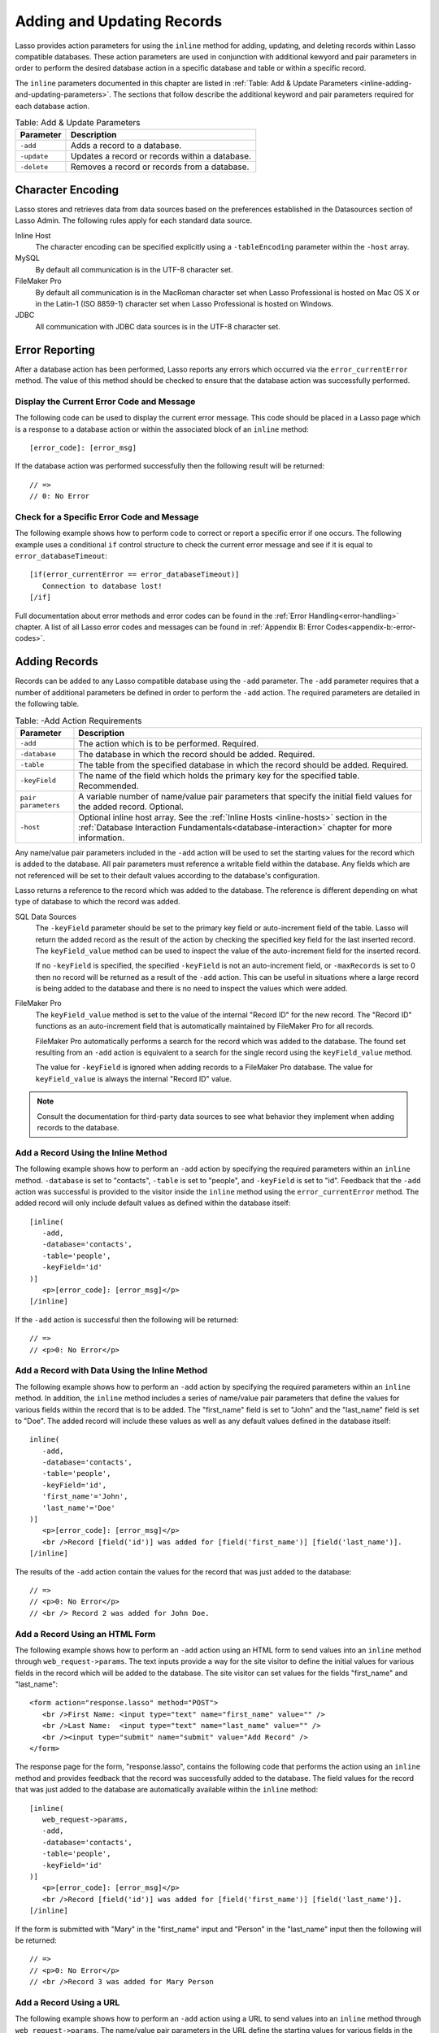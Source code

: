.. _adding-updating:

***************************
Adding and Updating Records
***************************

Lasso provides action parameters for using the ``inline`` method for adding,
updating, and deleting records within Lasso compatible databases. These action
parameters are used in conjunction with additional kewyord and pair parameters
in order to perform the desired database action in a specific database and table
or within a specific record.

The ``inline`` parameters documented in this chapter are listed in :ref:`Table:
Add & Update Parameters <inline-adding-and-updating-parameters>`. The sections
that follow describe the additional keyword and pair parameters required for
each database action.

.. _inline-adding-and-updating-parameters:

.. table:: Table: Add & Update Parameters

   +---------------+-----------------------------------------------------------+
   |Parameter      |Description                                                |
   +===============+===========================================================+
   |``-add``       |Adds a record to a database.                               |
   +---------------+-----------------------------------------------------------+
   |``-update``    |Updates a record or records within a database.             |
   +---------------+-----------------------------------------------------------+
   |``-delete``    |Removes a record or records from a database.               |
   +---------------+-----------------------------------------------------------+


Character Encoding
==================

Lasso stores and retrieves data from data sources based on the preferences
established in the Datasources section of Lasso Admin. The following rules apply
for each standard data source.

Inline Host
   The character encoding can be specified explicitly using a ``-tableEncoding``
   parameter within the ``-host`` array.

MySQL
   By default all communication is in the UTF-8 character set.

FileMaker Pro
   By default all communication is in the MacRoman character set when Lasso
   Professional is hosted on Mac OS X or in the Latin-1 (ISO 8859-1) character
   set when Lasso Professional is hosted on Windows.

JDBC
   All communication with JDBC data sources is in the UTF-8 character set.


Error Reporting
===============

After a database action has been performed, Lasso reports any errors which
occurred via the ``error_currentError`` method. The value of this method should
be checked to ensure that the database action was successfully performed.

Display the Current Error Code and Message
------------------------------------------

The following code can be used to display the current error message. This code
should be placed in a Lasso page which is a response to a database action or
within the associated block of an ``inline`` method::

   [error_code]: [error_msg]

If the database action was performed successfully then the following result will
be returned::

   // =>
   // 0: No Error


Check for a Specific Error Code and Message
-------------------------------------------

The following example shows how to perform code to correct or report a specific
error if one occurs. The following example uses a conditional ``if`` control
structure to check the current error message and see if it is equal to
``error_databaseTimeout``::

   [if(error_currentError == error_databaseTimeout)]
      Connection to database lost!
   [/if] 

Full documentation about error methods and error codes can be found in the
:ref:`Error Handling<error-handling>` chapter. A list of all Lasso error codes
and messages can be found in
:ref:`Appendix B: Error Codes<appendix-b:-error-codes>`.


Adding Records
==============

Records can be added to any Lasso compatible database using the ``-add``
parameter. The ``-add`` parameter requires that a number of
additional parameters be defined in order to perform the ``-add``
action. The required parameters are detailed in the following table.

.. table:: Table: -Add Action Requirements

   +---------------+-----------------------------------------------------------+
   |Parameter      |Description                                                |
   +===============+===========================================================+
   |``-add``       |The action which is to be performed. Required.             |
   +---------------+-----------------------------------------------------------+
   |``-database``  |The database in which the record should be added. Required.|
   +---------------+-----------------------------------------------------------+
   |``-table``     |The table from the specified database in which the record  |
   |               |should be added. Required.                                 |
   +---------------+-----------------------------------------------------------+
   |``-keyField``  |The name of the field which holds the primary key for the  |
   |               |specified table. Recommended.                              |
   +---------------+-----------------------------------------------------------+
   |``pair         |A variable number of name/value pair parameters that       |
   |parameters``   |specify the initial field values for the added record.     |
   |               |Optional.                                                  |
   +---------------+-----------------------------------------------------------+
   |``-host``      |Optional inline host array. See the :ref:`Inline Hosts     |
   |               |<inline-hosts>` section in the :ref:`Database Interaction  |
   |               |Fundamentals<database-interaction>` chapter for more       |
   |               |information.                                               |
   +---------------+-----------------------------------------------------------+

Any name/value pair parameters included in the ``-add`` action will be used to
set the starting values for the record which is added to the database. All pair
parameters must reference a writable field within the database. Any fields which
are not referenced will be set to their default values according to the
database's configuration.

Lasso returns a reference to the record which was added to the database. The
reference is different depending on what type of database to which the record
was added.

SQL Data Sources
   The ``-keyField`` parameter should be set to the primary key field or
   auto-increment field of the table. Lasso will return the added record as the
   result of the action by checking the specified key field for the last
   inserted record. The ``keyField_value`` method can be used to inspect the
   value of the auto-increment field for the inserted record.

   If no ``-keyField`` is specified, the specified ``-keyField`` is not an
   auto-increment field, or ``-maxRecords`` is set to 0 then no record will be
   returned as a result of the ``-add`` action. This can be useful in situations
   where a large record is being added to the database and there is no need to
   inspect the values which were added.

FileMaker Pro
   The ``keyField_value`` method is set to the value of the internal "Record ID"
   for the new record. The "Record ID" functions as an auto-increment field that
   is automatically maintained by FileMaker Pro for all records.

   FileMaker Pro automatically performs a search for the record which was added
   to the database. The found set resulting from an ``-add`` action is
   equivalent to a search for the single record using the ``keyField_value``
   method.

   The value for ``-keyField`` is ignored when adding records to a FileMaker Pro
   database. The value for ``keyField_value`` is always the internal "Record ID"
   value.

.. note::
   Consult the documentation for third-party data sources to see what behavior
   they implement when adding records to the database.


Add a Record Using the Inline Method
------------------------------------

The following example shows how to perform an ``-add`` action by specifying the
required parameters within an ``inline`` method. ``-database`` is set to
"contacts", ``-table`` is set to "people", and ``-keyField`` is set to "id".
Feedback that the ``-add`` action was successful is provided to the visitor
inside the ``inline`` method using the ``error_currentError`` method. The added
record will only include default values as defined within the database itself::

   [inline(
      -add,
      -database='contacts',
      -table='people',
      -keyField='id'
   )]
      <p>[error_code]: [error_msg]</p>
   [/inline]

If the ``-add`` action is successful then the following will be returned::

   // =>
   // <p>0: No Error</p>


Add a Record with Data Using the Inline Method
----------------------------------------------

The following example shows how to perform an ``-add`` action by specifying the
required parameters within an ``inline`` method. In addition, the ``inline``
method includes a series of name/value pair parameters that define the values
for various fields within the record that is to be added. The "first_name" field
is set to "John" and the "last_name" field is set to "Doe". The added record
will include these values as well as any default values defined in the database
itself::

   inline(
      -add,
      -database='contacts',
      -table='people',
      -keyField='id',
      'first_name'='John',
      'last_name'='Doe'
   )]
      <p>[error_code]: [error_msg]</p>
      <br />Record [field('id')] was added for [field('first_name')] [field('last_name')].
   [/inline]

The results of the ``-add`` action contain the values for the record that was
just added to the database::

   // =>
   // <p>0: No Error</p>
   // <br /> Record 2 was added for John Doe.


Add a Record Using an HTML Form
-------------------------------

The following example shows how to perform an ``-add`` action using an HTML form
to send values into an ``inline`` method through ``web_request->params``. The
text inputs provide a way for the site visitor to define the initial values for
various fields in the record which will be added to the database. The site
visitor can set values for the fields "first_name" and "last_name"::

   <form action="response.lasso" method="POST">
      <br />First Name: <input type="text" name="first_name" value="" />
      <br />Last Name:  <input type="text" name="last_name" value="" />
      <br /><input type="submit" name="submit" value="Add Record" />
   </form>

The response page for the form, "response.lasso", contains the following code
that performs the action using an ``inline`` method and provides feedback that
the record was successfully added to the database. The field values for the
record that was just added to the database are automatically available within
the ``inline`` method::

   [inline(
      web_request->params,
      -add,
      -database='contacts',
      -table='people',
      -keyField='id'
   )]
      <p>[error_code]: [error_msg]</p>
      <br />Record [field('id')] was added for [field('first_name')] [field('last_name')].
   [/inline]

If the form is submitted with "Mary" in the "first_name" input and "Person" in
the "last_name" input then the following will be returned::

   // =>
   // <p>0: No Error</p>
   // <br />Record 3 was added for Mary Person


Add a Record Using a URL
------------------------

The following example shows how to perform an ``-add`` action using a URL to
send values into an ``inline`` method through ``web_request->params``. The
name/value pair parameters in the URL define the starting values for various
fields in the database: "first_name" is set to "John" and "last_name" is set to
"Person"::

   <a href="response.lasso?first_name=John&last_name=Person">
      Add John Person
   </a>

The response page for the URL, "response.lasso", contains the following code
that performs the action using ``inline`` method and provides feedback that the
record was successfully added to the database. The field values for the record
that was just added to the database are automatically available within the
``inline`` method::

   [inline(
      web_request->params,
      -add,
      -database='contacts',
      -table='people',
      -keyField='id'
   )]
      <p>[error_code]: [error_msg]</p>
      <br />Record [field('id')] was added for [field('first_name')] [field('last_name')].
   [/inline]

If the link for "Add John Person" is selected then the following will be
returned::

   // =>
   // <p>0: No Error</p>
   // <br /> Record 4 was added for John Person.


Updating Records
================

Records can be updated within any Lasso compatible database using the
``-update`` parameter. The ``-update`` parameter requires that a number of
additional parameters to be defined in order to perform the ``-update`` action.
The required parameters are detailed in the following table.

.. table:: Table: -Update Action Requirements

   +---------------+-----------------------------------------------------------+
   |Parameter      |Description                                                |
   +===============+===========================================================+
   |``-update``    |The action which is to be performed. Required.             |
   +---------------+-----------------------------------------------------------+
   |``-database``  |The database where the record should be updated. Required. |
   +---------------+-----------------------------------------------------------+
   |``-table``     |The table from the specified database in which the record  |
   |               |should be updated. Required.                               |
   +---------------+-----------------------------------------------------------+
   |``-keyField``  |The name of the field which holds the primary key for the  |
   |               |specified table. Either a ``-keyField`` and ``-keyValue``  |
   |               |or a ``-key`` is required.                                 |
   +---------------+-----------------------------------------------------------+
   |``-keyValue``  |The value of the primary key of the record which is to be  |
   |               |updated.                                                   |
   +---------------+-----------------------------------------------------------+
   |``-key``       |An array that specifies the search parameters to find the  |
   |               |records to be updated. Either a ``-keyField`` and          |
   |               |``-keyValue`` or a ``-key`` is required.                   |
   +---------------+-----------------------------------------------------------+
   |``pair         |A variable number of name/value pair parameters specifying |
   |parameters``   |the field values which need to be updated. Optional.       |
   +---------------+-----------------------------------------------------------+
   |``-host``      |Optional inline host array. See the :ref:`Inline Hosts     |
   |               |<inline-hosts>` section in the :ref:`Database Interaction  |
   |               |Fundamentals<database-interaction>` chapter for more       |
   |               |information.                                               |
   +---------------+-----------------------------------------------------------+


Lasso has two methods to find which records are to be updated.

-KeyField and -KeyValue
   Lasso can identify the record which is to be updated using the values for the
   parameters ``-keyField`` and ``-keyValue``. ``-keyField`` must be set to the
   name of a field in the table. Usually, this is the primary key field for the
   table. ``-keyValue`` must be set to a valid value for the ``-keyField`` in
   the table. If no record can be found with the specified ``-keyValue`` then an
   error will be returned.

   The following inline would update the record with an "id" of "1" so it has a
   last name of "Doe"::
  
      inline(
         -update,
         -database='contacts',
         -table='people',
         -keyField='id',
         -keyValue=1,
         'last_name'='Doe'
      ) => {}

   Note that if the specified key value returns multiple records then all of
   those records will be updated within the target table. If the ``-keyField``
   is set to the primary key field of the table (or any field in the table which
   has a unique value for every record in the table) then the inline will only
   update one record.

-Key
   Lasso can identify the records that are to be updated using a search that is
   specified in an array. The search can use any of the fields in the current
   database table and any of the operators and logical operators which are
   described in the :ref:`Searching and Displaying Data<searching-displaying>`
   chapter.

   The following inline would update all records in the people database that
   have a first name of "John". to have a last name of "Doe"::
  
      Inline(
         -update,
         -database='contacts',
         -table='people',
         -key=(: -eq, 'first_name'='John'),
         'last_name'='Doe'
      ) => {}

   Care should be taken when creating the search in a ``-key`` array. An update
   can very quickly modify all of the records in a database and there is no
   undo. Update inlines should be debugged carefully before they are deployed on
   live data.

   Any pair parameters included in the update action will be used to set the
   field values for the record which is updated. All pair parameters must
   reference a writable field within the database. Any fields which are not
   referenced will maintain the values they had before the update.
  

Lasso returns a reference to the record which was updated within the database.
The reference is different depending on what type of database is being used.

SQL Data Sources
   The ``keyField_value`` method is set to the value of the key field which was
   used to identify the record to be updated. The ``-keyField`` should always be
   set to the primary key or auto-increment field of the table. The results when
   using other fields are undefined.
  
   If the ``-keyField`` is not set to the primary key field or auto-increment
   field of the table or if ``-maxRecords`` is set to "0" then no record will be
   returned as a result of the ``-update`` action. This is useful if a large
   record is being updated and the results of the update do not need to be
   inspected.

FileMaker Pro
   The ``keyField_value`` method is set to the value of the internal "Record ID"
   for the updated record. The "Record ID" functions as an auto-increment field
   that is automatically maintained by FileMaker Pro for all records.

Lasso automatically performs a search for the record which was updated
within the database. The found set resulting from an ``-update`` action
is equivalent to a search for the single record using the
``keyField_value``.

.. note::
   Consult the documentation for third-party data sources to see what behavior
   they implement when updating records within a database.


Update a Record with Data Using the Inline Method
-------------------------------------------------

The following example shows how to perform an ``-update`` action by specifying
the required parameters within an ``inline`` method. The record with the value
"2" in field "id" is updated. The ``inline`` method includes a series of pair
parameters that defines the new values for various fields within the record that
is to be updated. The "first_name" field is set to "Bob" and the "last_name"
field is set to "Surname". The updated record will include these new values, but
any fields which were not included in the action will be left with the values
they had before the update::

   [inline(
      -update,
      -database='contacts',
      -table='people',
      -keyField='id',
      -keyValue=2,
      'first_name'='Bob',
      'last_name'='Surname'
   )]
      <p>[error_code]: [error_msg]</p>
      <br />Record [field('id')] was added for [field('first_name')] [field('last_name')].
   [/inline]

The updated field values from the ``-update`` action are automatically available
within the ``inline``::

   // =>
   // <p>0: No Error</p>
   // <br />Record 2 was updated to Bob Surname.


Update a Record Using an HTML Form
----------------------------------

The following example shows how to perform an ``-update`` action using
an HTML form to send values into an ``inline`` method. The text inputs
provide a way for the site visitor to define the new values for various
fields in the record which will be updated in the database. The site
visitor can see and update the current values for the fields
"first_name" and "last_name"::

   [inline(
      -search,
      -database='contacts',
      -table='people',
      -keyField='id',
      -keyValue=3
   )]
   <form action="response.lasso" method="POST">
      <input type="hidden" name="-keyValue" value="[keyField_value]" />
      <br />First Name: <input type="text" name="first_name" value="[field('first_name')]" />
      <br />Last Name: <input type="text" name="last_name" value="[field('last_name')]" />
      <br /><input type="submit" name="submit" value="Update Record" />
   </form>
   [/inline]

The response page for the form, "response.lasso", contains the following code
that performs the action using an ``inline`` method and provides feedback that
the record was successfully updated in the database. The field values from the
updated record are available automatically within the ``inline`` method::

   [inline(
      web_request->params,
      -update,
      -database='contacts',
      -table='people',
      -keyField='id'
   )]
      <p>[error_code]: [error_msg]</p>
      <br />Record [field('id')] was updated to [field('first_name')] [field('last_name')].
   [/inline]

The form initially shows "Mary" for the "first_name" input and
"Person" for the "last_name" input. If the form is submitted with
the "last_name" changed to "Peoples" then the following will be
returned. (The "First_Name" field is unchanged since it was left set to
"Mary".)::

   // =>
   // <p>0: No Error</p>
   // <br />Record 3 was updated to Mary Peoples.


Update a Record Using a URL
---------------------------

The following example shows how to perform an ``-update`` action using a URL to
send field values to an ``inline`` method. The pair parameters in the URL define
the new values for various fields in the database: "first_name" is set to "John"
and "last_name" is set to "Person"::

   <a href="response.lasso?-keyValue=4&first_name=John&last_name=Person">
      Update John Person
   </a>

The response page for the URL, "response.lasso", contains the following code
that performs the action using an ``inline`` method and provides feedback that
the record was successfully updated within the database::

   [inline(
      web_request->params,
      -update,
      -database='contacts',
      -table='people',
      -keyField='id'
   )]
      <p>[error_code]: [error_msg]</p>
      <br />Record [field('id')] was updated to [field('first_name')] [field('last_name')].
   [/inline]

If the link for "Update John Person" is submitted then the following will be
returned::

   // =>
   // <p>0: No Error</p>
   // <br />Record 4 was updated for John Person.


Update Several Records at Once
------------------------------

The following example shows how to perform an ``-update`` action on several
records at once within a single database table. The goal is to update every
record in the database with the last name of "Person" to the new last name of
"Peoples".

There are two methods to accomplish this. The first method is to use the
``-key`` parameter to find the records that need to be updated within a single
``-update`` inline. The second method is to use an outer inline to find the
records to be updated and then an inner inline which is repeated once for each
record.

The ``-key`` method has the advantage of speed and is the best choice for simple
updates. The nested inline method can be useful if additional processing is
required on each record before it is updated within the data source.


Using -Key to Update Records
~~~~~~~~~~~~~~~~~~~~~~~~~~~~

The inline uses a ``-key`` array which performs a search for all records in the
database with a "last_name" equal to "Person". The update is performed
automatically on this found set::

   inline(
      -update,
      -database='contacts',
      -table='people',
      -key=(: -eq, 'last_name'='Person'),
      -maxRecords='All',
      'last_name'='Peoples'
   ) => {}


Using Nested Inlines to Update Records
~~~~~~~~~~~~~~~~~~~~~~~~~~~~~~~~~~~~~~

The outer ``inline`` method performs a search for all records in the database
with "last_name" equal to "Person". This forms the found set of records that
need to be updated. The ``records`` method repeats once for each record in the
found set. The ``-maxRecords='all'`` parameter ensures that all records which
match the criteria are returned.

The inner ``inline`` method performs an update on each record in the found set.
Methods are used to retrieve the values for the required ``-database``,
``-table``, ``-keyField``, and ``-keyValue`` parameters. This ensures that these
values match those from the outer ``inline`` method exactly. The pair parameter
``'last_name'='Peoples'`` updates the field to the new value::

   [inline(
      -search,
      -database='contacts',
      -table='people',
      -keyField='id',
      -maxRecords='all',
      'last_name'='Person'
   )]
      [records]
         [inline(
            -update,
            -database=database_name,
            -table=table_name,
            -keyField=keyField_name,
            -KeyValue=keyField_value,
            'last_name'='Peoples'
         )]
            <p>[error_code]: [error_msg]</p>
            <br />Record [field('id')] was updated to
            [field('first_name')] [field('last_name')].
         [/inline]
      [/records]
   [/inline]
  
This particular search only finds one record to update. If the update action is
successful then the following will be returned for each updated record::

   // =>
   // <p>0: No Error</p>
   // <br />Record 4 was updated to John Peoples.


Deleting Records
================

Records can be deleted from any Lasso compatible database using the
``-delete`` parameter. The ``-delete`` parameter can be specified
within an ``inline`` method, an HTML form, or a URL. The ``-delete``
parameter requires that a number of additional parameters be defined
in order to perform the ``-delete`` action. The required parameters
are detailed in the following table.

.. table:: Table: -Delete Action Requirements

   +----------------+----------------------------------------------------------+
   |Parameter       |Description                                               |
   +================+==========================================================+
   |``-delete``     |The action which is to be performed. Required.            |
   +----------------+----------------------------------------------------------+
   |``-database``   |The database where the record should be deleted. Required.|
   +----------------+----------------------------------------------------------+
   |``-table``      |The table from the specified database in which the record |
   |                |should be deleted. Required.                              |
   +----------------+----------------------------------------------------------+
   |``-keyField``   |The name of the field which holds the primary key for the |
   |                |specified table. Either a ``-keyField`` and ``-keyValue`` |
   |                |or a ``-key`` is Required.                                |
   +----------------+----------------------------------------------------------+
   |``-keyValue``   |The value of the primary key of the record that is to be  |
   |                |deleted. Required.                                        |
   +----------------+----------------------------------------------------------+
   |``-key``        |An array that specifies the search parameters to find the |
   |                |records to be deleted. Either a ``-keyField`` and         |
   |                |``-keyValue`` or a ``-key`` is required.                  |
   +----------------+----------------------------------------------------------+
   |``-host``       |Optional inline host array. See the :ref:`Inline Hosts    |
   |                |<inline-hosts>` section in the :ref:`Database Interaction |
   |                |Fundamentals<database-interaction>` chapter for more      |
   |                |information.                                              |
   +----------------+----------------------------------------------------------+
  
Lasso has two methods to find which records are to be deleted.

-KeyField and -KeyValue
   Lasso can identify the record which is to be deleted using the values for the
   ``-keyField`` and ``-keyValue`` parameters. ``-keyField`` must be set to the
   name of a field in the table. Usually, this is the primary key field for the
   table. ``-keyValue`` must be set to a valid value for the ``-keyField`` in
   the table. If no record can be found with the specified ``-keyValue`` then an
   error will be returned.

   The following inline would delete the record with an "id" of "1"::

      inline(
         -delete,
         -database='contacts',
         -table='people',
         -keyField='id',
         -keyValue=1
      ) =>{}

   Note that if the specified key value returns multiple records then all of
   those records will be deleted from the target table. If the ``-keyField`` is
   set to the primary key field of the table (or any field in the table which
   has a unique value for every record in the table) then the inline will only
   delete one record.

-Key
   Lasso can identify the records that are to be deleted using a search which is
   specified in an array. The search can use any of the fields in the current
   database table and any of the operators and logical operators which are
   described in the :ref:`Searching and Displaying Data<searching-displaying>`
   chapter.

   The following inline would delete all records in the people database which
   have a first name of "John"::

      inline(
         -delete,
         -database='contacts',
         -table='people',
         -key=(: -eq, 'first_name'='John')
      ) => {}

   Care should be taken when creating the search in a ``-key`` array. A delete
   can very quickly remove up to all of the records in a database and there is
   no undo. Delete inlines should be debugged carefully before they are deployed
   on live data.

Lasso returns an empty found set in response to a ``-delete`` action. Since the
record has been deleted from the database the ``field`` method can no longer be
used to retrieve any values from it. The ``error_currentError`` method should be
checked to ensure that it has a value of "No Error" in order to confirm that the
record has been successfully deleted.

There is no confirmation or undo of a delete action. When a record is removed
from a database it is removed permanently. It is important to set up security
appropriately so accidental or unauthorized deletes don't occur.


Delete a Record with Data Using an Inline Method
------------------------------------------------

The following example shows how to perform a delete action by specifying
the required parameters within an ``inline`` method. The record
with the value "2" in field "id" is deleted::

   [inline
      -delete,
      -database='contacts',
      -table='people',
      -keyField='id',
      -keyValue=2
   )]
      <p>[error_code]: [error_msg]</p>
   [/inline]

If the delete action is successful then the following will be returned::

   // =>
   // <p>0: No Error</p>


Delete Several Records at Once
------------------------------

The following example shows how to perform a ``-delete`` action on several
records at once within a single database table. The goal is to delete every
record in the database with the last name of "Peoples".

.. warning::
   These techniques can be used to remove all records from a database table. It
   should be used with extreme caution and tested thoroughly before being added
   to a public Web site.

There are two methods to accomplish this. The first method is to use the
``-key`` parameter to find the records that need to be deleted within a single
``-delete`` inline. The second method is to use an outer ``inline`` to find the
records to be deleted and then an inner ``inline`` which is repeated once for
each record.

The ``-key`` method has the advantage of speed and is the best choice for simple
deletes. The nested inline method can be useful if additional processing is
required to decide if each record should be deleted.


Using -Key to Update Records
~~~~~~~~~~~~~~~~~~~~~~~~~~~~

This ``inline`` uses a ``-key`` array which performs a search for all records in
the database with a "last_name" equal to "Peoples". The records in this found
set are automatically deleted::

   inline(
      -delete,
      -database='contacts',
      -table='people',
      -key=(: -eq, 'last_name'='Peoples')
   ) => {}


Using Nested Inlines to Update Records
~~~~~~~~~~~~~~~~~~~~~~~~~~~~~~~~~~~~~~

The outer ``inline`` method performs a search for all records in the database
with "last_name" equal to "Peoples". This forms the found set of records which
need to be updated. The ``records`` method repeats once for each record in the
found set. The ``-maxRecords='all'`` parameter ensures that all records which
match the criteria are returned.

The inner ``inline`` method delete each record in the found set. Methods are
used to retrieve the values for the required parameters ``-database``,
``-table``, ``-keyField``, and ``-keyValue``. This ensures that these values
match those from the outer ``inline`` method exactly::

   [inline(
      -search,
      -database='contacts',
      -table='people',
      -keyField='id',
      -maxRecords='all',
      'last_name'='Peoples'
   )]
      [Records]
         [inline(
            -delete,
            -database=database_name,
            -table=table_name,
            -keyField=keyField_name,
            -keyValue=keyField_value
         )]
            <p>[error_code]: [error_msg]</p>
         [/inline]
      [/records]
   [/inline]

This particular search only finds one record to delete. If the delete action is
successful then the following will be returned for each deleted record::

   // =>
   // <p>0: No Error</p>